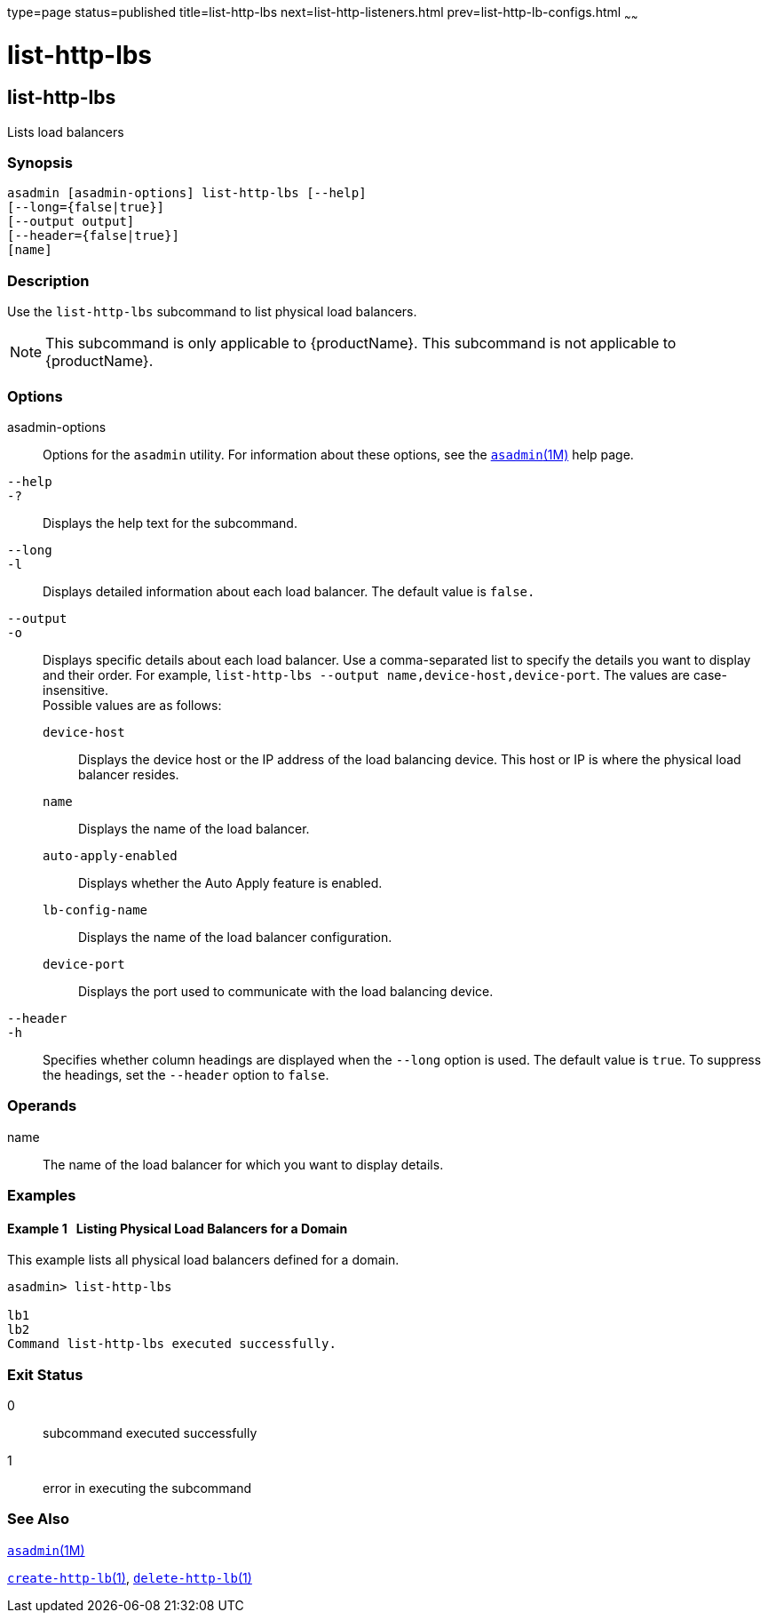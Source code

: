 type=page
status=published
title=list-http-lbs
next=list-http-listeners.html
prev=list-http-lb-configs.html
~~~~~~

= list-http-lbs

[[list-http-lbs-1]][[GSRFM00167]][[list-http-lbs]]

== list-http-lbs

Lists load balancers

[[sthref1493]]

=== Synopsis

[source]
----
asadmin [asadmin-options] list-http-lbs [--help]
[--long={false|true}]
[--output output]
[--header={false|true}]
[name]
----

[[sthref1494]]

=== Description

Use the `list-http-lbs` subcommand to list physical load balancers.

[NOTE]
====
This subcommand is only applicable to {productName}. This
subcommand is not applicable to {productName}.
====

[[sthref1495]]

=== Options

asadmin-options::
  Options for the `asadmin` utility. For information about these
  options, see the link:asadmin.html#asadmin-1m[`asadmin`(1M)] help page.
`--help`::
`-?`::
  Displays the help text for the subcommand.
`--long`::
`-l`::
  Displays detailed information about each load balancer. The default
  value is `false.`
`--output`::
`-o`::
  Displays specific details about each load balancer. Use a
  comma-separated list to specify the details you want to display and
  their order. For example,
  `list-http-lbs --output name,device-host,device-port`. The values are
  case-insensitive. +
  Possible values are as follows:

  `device-host`;;
    Displays the device host or the IP address of the load balancing
    device. This host or IP is where the physical load balancer resides.
  `name`;;
    Displays the name of the load balancer.
  `auto-apply-enabled`;;
    Displays whether the Auto Apply feature is enabled.
  `lb-config-name`;;
    Displays the name of the load balancer configuration.
  `device-port`;;
    Displays the port used to communicate with the load balancing device.

`--header`::
`-h`::
  Specifies whether column headings are displayed when the `--long`
  option is used. The default value is `true`. To suppress the headings,
  set the `--header` option to `false`.

[[sthref1496]]

=== Operands

name::
  The name of the load balancer for which you want to display details.

[[sthref1497]]

=== Examples

[[GSRFM661]][[sthref1498]]

==== Example 1   Listing Physical Load Balancers for a Domain

This example lists all physical load balancers defined for a domain.

[source]
----
asadmin> list-http-lbs

lb1
lb2
Command list-http-lbs executed successfully.
----

[[sthref1499]]

=== Exit Status

0::
  subcommand executed successfully
1::
  error in executing the subcommand

[[sthref1500]]

=== See Also

link:asadmin.html#asadmin-1m[`asadmin`(1M)]

link:create-http-lb.html#create-http-lb-1[`create-http-lb`(1)],
link:delete-http-lb.html#delete-http-lb-1[`delete-http-lb`(1)]



